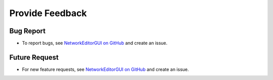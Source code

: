 ****************
Provide Feedback
****************

Bug Report
##########

* To report bugs, see `NetworkEditorGUI on GitHub <https://github.com/adelhpour/NetworkEditorGUI/issues>`_ and create an issue.

Future Request
##############

* For new feature requests, see `NetworkEditorGUI on GitHub <https://github.com/adelhpour/NetworkEditorGUI/issues>`_ and create an issue.
